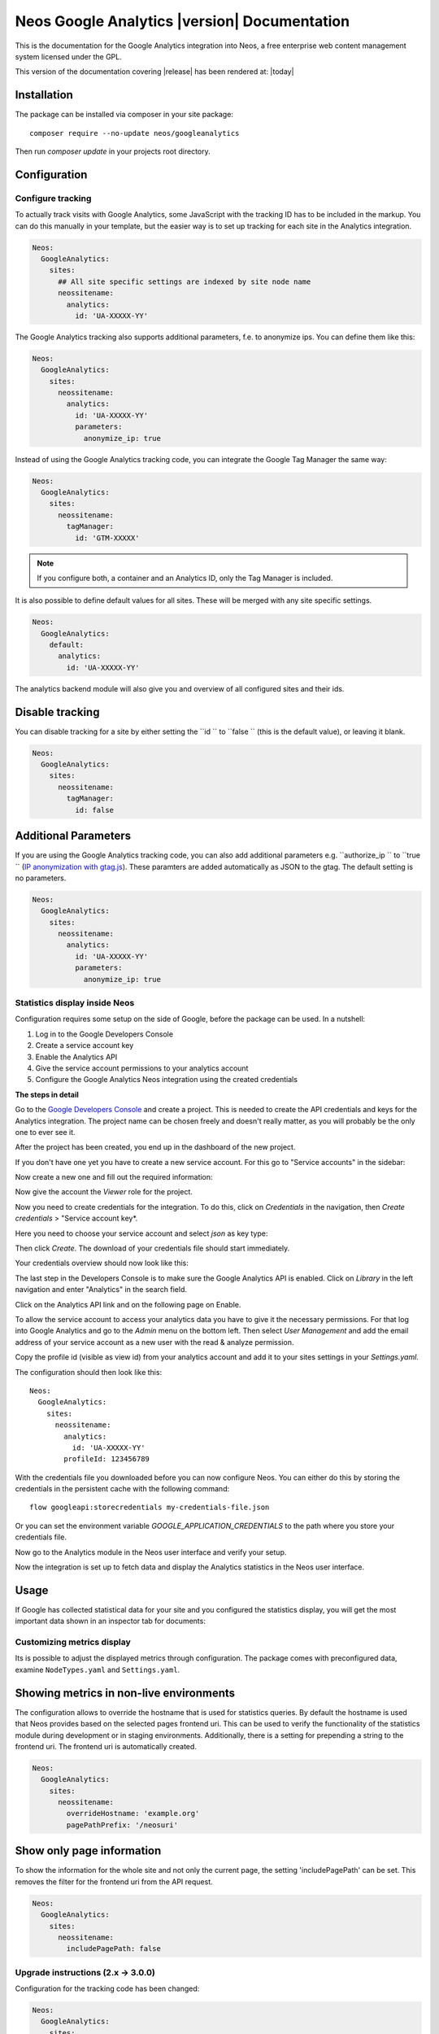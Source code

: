 Neos Google Analytics |version| Documentation
=============================================

This is the documentation for the Google Analytics integration into Neos,
a free enterprise web content management system licensed under the GPL.

This version of the documentation covering |release| has been rendered at: |today|

Installation
------------

The package can be installed via composer in your site package::

  composer require --no-update neos/googleanalytics

Then run `composer update` in your projects root directory.

Configuration
-------------

Configure tracking
^^^^^^^^^^^^^^^^^^

To actually track visits with Google Analytics, some JavaScript with the tracking ID has to be
included in the markup. You can do this manually in your template, but the easier way is
to set up tracking for each site in the Analytics integration.

.. code-block:: yaml

  Neos:
    GoogleAnalytics:
      sites:
        ## All site specific settings are indexed by site node name
        neossitename:
          analytics:
            id: 'UA-XXXXX-YY'

The Google Analytics tracking also supports additional parameters, f.e. to anonymize ips.
You can define them like this:

.. code-block:: yaml

  Neos:
    GoogleAnalytics:
      sites:
        neossitename:
          analytics:
            id: 'UA-XXXXX-YY'
            parameters:
              anonymize_ip: true

Instead of using the Google Analytics tracking code, you can integrate the Google Tag Manager the same way:

.. code-block:: yaml

  Neos:
    GoogleAnalytics:
      sites:
        neossitename:
          tagManager:
            id: 'GTM-XXXXX'

.. note::
   If you configure both, a container and an Analytics ID, only the Tag Manager is included.

It is also possible to define default values for all sites. These will be merged with any site specific settings.

.. code-block:: yaml

  Neos:
    GoogleAnalytics:
      default:
        analytics:
          id: 'UA-XXXXX-YY'

The analytics backend module will also give you and overview of all configured sites and their ids.

Disable tracking
----------------

You can disable tracking for a site by either setting the  ``id `` to  ``false `` (this is the default value), or leaving it blank.

.. code-block:: yaml

  Neos:
    GoogleAnalytics:
      sites:
        neossitename:
          tagManager:
            id: false
            
Additional Parameters
---------------------

If you are using the Google Analytics tracking code, you can also add additional parameters e.g.  ``authorize_ip `` to  ``true `` (`IP anonymization with gtag.js <https://developers.google.com/analytics/devguides/collection/gtagjs/ip-anonymization/>`_). These paramters are added automatically as JSON to the gtag. The default setting is no parameters.

.. code-block:: yaml

  Neos:
    GoogleAnalytics:
      sites:
        neossitename:
          analytics:
            id: 'UA-XXXXX-YY'
            parameters:
              anonymize_ip: true

Statistics display inside Neos
^^^^^^^^^^^^^^^^^^^^^^^^^^^^^^

Configuration requires some setup on the side of Google, before the package can be used.
In a nutshell:

#. Log in to the Google Developers Console
#. Create a service account key
#. Enable the Analytics API
#. Give the service account permissions to your analytics account
#. Configure the Google Analytics Neos integration using the created credentials

**The steps in detail**

Go to the `Google Developers Console <https://console.developers.google.com/>`_ and create
a project. This is needed to create the API credentials and keys for the Analytics
integration. The project name can be chosen freely and doesn't really matter, as you will
probably be the only one to ever see it.

.. image:: Images/google-developers-console-create-project.png

After the project has been created, you end up in the dashboard of the new project.

.. image:: Images/google-developers-console-project-dashboard.png

If you don't have one yet you have to create a new service account. For this go to "Service accounts" in the sidebar:

.. image:: Images/google-developers-console-select-service-accounts.png

Now create a new one and fill out the required information:

.. image:: Images/google-developers-console-create-service-account.png

Now give the account the `Viewer` role for the project.

Now you need to create credentials for the integration. To do this, click on *Credentials* in the
navigation, then *Create credentials* > "Service account key*.

.. image:: Images/google-developers-console-credentials.png

Here you need to choose your service account and select `json` as key type:

.. image:: Images/google-developers-console-service-account.png

Then click *Create*. The download of your credentials file should start immediately.

Your credentials overview should now look like this:

.. image:: Images/google-developers-console-credentials-done.png

The last step in the Developers Console is to make sure the Google Analytics API is enabled.
Click on *Library* in the left navigation and enter "Analytics" in the search field.

.. image:: Images/google-developers-console-apis.png

Click on the Analytics API link and on the following page on Enable.

.. image:: Images/google-developers-console-enable-api.png

To allow the service account to access your analytics data you have to give it the necessary permissions.
For that log into Google Analytics and go to the `Admin` menu on the bottom left.
Then select `User Management` and add the email address of your service account as a new user with
the read & analyze permission.

.. image:: Images/google-analytics-account-permission.png

Copy the profile id (visible as view id) from your analytics account and add it to your sites settings in
your `Settings.yaml`.

.. image:: Images/google-analytics-profile-id.png

The configuration should then look like this::

  Neos:
    GoogleAnalytics:
      sites:
        neossitename:
          analytics:
            id: 'UA-XXXXX-YY'
          profileId: 123456789

With the credentials file you downloaded before you can now configure Neos.
You can either do this by storing the credentials in the persistent cache with the following command::

    flow googleapi:storecredentials my-credentials-file.json

Or you can set the environment variable `GOOGLE_APPLICATION_CREDENTIALS`
to the path where you store your credentials file.

Now go to the Analytics module in the Neos user interface and verify your setup.

.. image:: Images/neos-analytics-module.png

.. image:: Images/neos-analytics-accounts.png

Now the integration is set up to fetch data and display the Analytics statistics in the Neos
user interface.

Usage
-----

If Google has collected statistical data for your site and you configured the statistics display,
you will get the most important data shown in an inspector tab for documents:

.. image:: Images/neos-analytics-inspector.png

Customizing metrics display
^^^^^^^^^^^^^^^^^^^^^^^^^^^

Its is possible to adjust the displayed metrics through configuration. The package
comes with preconfigured data, examine ``NodeTypes.yaml`` and ``Settings.yaml``.

Showing metrics in non-live environments
----------------------------------------

The configuration allows to override the hostname that is used for statistics queries.
By default the hostname is used that Neos provides based on the selected pages frontend uri.
This can be used to verify the functionality of the statistics module during development
or in staging environments.
Additionally, there is a setting for prepending a string to the frontend uri. The frontend uri
is automatically created.

.. code-block:: yaml

  Neos:
    GoogleAnalytics:
      sites:
        neossitename:
          overrideHostname: 'example.org'
          pagePathPrefix: '/neosuri'

Show only page information
----------------------------------------

To show the information for the whole site and not only the current page,
the setting 'includePagePath' can be set. This removes the filter for the frontend uri from
the API request.

.. code-block:: yaml

  Neos:
    GoogleAnalytics:
      sites:
        neossitename:
          includePagePath: false


Upgrade instructions (2.x -> 3.0.0)
^^^^^^^^^^^^^^^^^^^^^^^^^^^^^^^^^^^^

Configuration for the tracking code has been changed:

.. code-block:: yaml

  Neos:
    GoogleAnalytics:
      sites:
        neossitename:
          analytics:
            id: 'UA-XXXXX-YY'

``enableTracking`` setting
--------------------------

Tracking code is now only included if you provide either a container or an Analytics ID.
The ``enableTracking`` setting has therefore been removed.

Authentication with the Google API
----------------------------------

The OAuth authentication in the older version of this package was often unreliable and caused many issues.

Therefore you now need to create a service account and matching credentials. See the `Configuration` chapter above.
